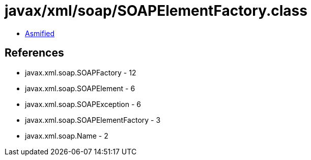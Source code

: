 = javax/xml/soap/SOAPElementFactory.class

 - link:SOAPElementFactory-asmified.java[Asmified]

== References

 - javax.xml.soap.SOAPFactory - 12
 - javax.xml.soap.SOAPElement - 6
 - javax.xml.soap.SOAPException - 6
 - javax.xml.soap.SOAPElementFactory - 3
 - javax.xml.soap.Name - 2
